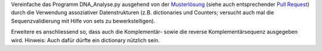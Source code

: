 Vereinfache das Programm DNA_Analyse.py ausgehend von der `Musterlösung
<https://github.com/wm75/PM-21_2018/blob/dna_analyse_reloaded/dna_analyse/DNA_Analyse_sample_solution.py>`_
(siehe auch entsprechender `Pull Request 
<https://github.com/wm75/PM-21_2018/pull/17>`_)
durch die Verwendung assoziativer Datenstrukturen (z.B. dictionaries und
Counters; versucht auch mal die Sequenzvalidierung mit Hilfe von sets zu
bewerkstelligen).

Erweitere es anschliessend so, dass auch die Komplementär- sowie die reverse
Komplementärsequenz ausgegeben wird. Hinweis: Auch dafür dürfte ein dictionary
nützlich sein.

